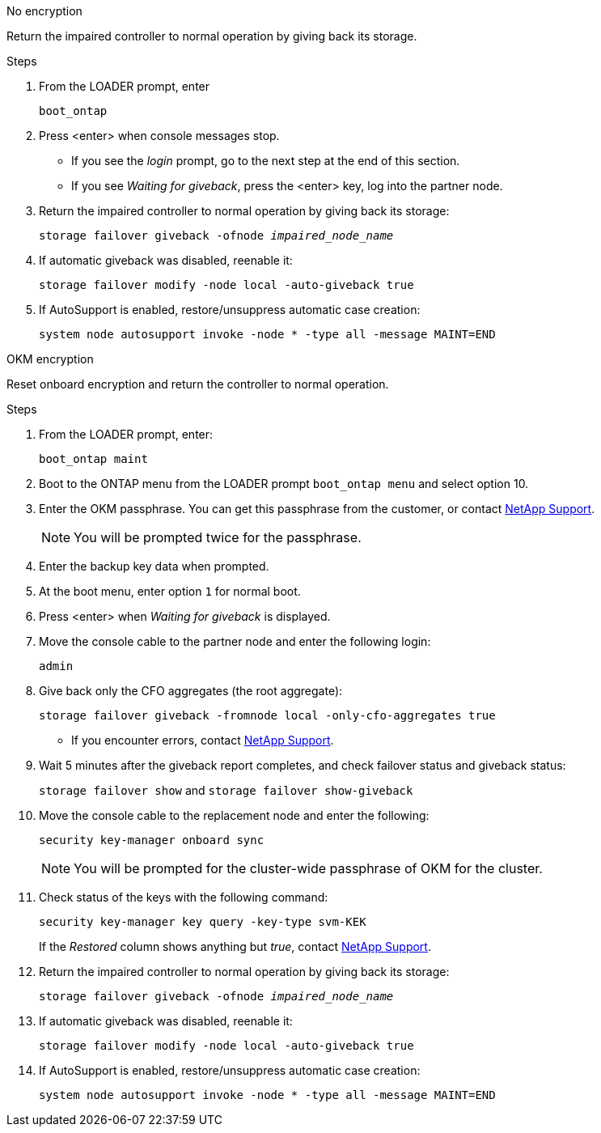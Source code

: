 // start tabbed block area

[role="tabbed-block"]
====

.No encryption
--
Return the impaired controller to normal operation by giving back its storage.

.Steps
. From the LOADER prompt, enter
+ 
`boot_ontap`

. Press <enter> when console messages stop.
* If you see the _login_ prompt, go to the next step at the end of this section.
* If you see _Waiting for giveback_, press the <enter> key, log into the partner node. 
. Return the impaired controller to normal operation by giving back its storage:
+ 
`storage failover giveback -ofnode _impaired_node_name_`

. If automatic giveback was disabled, reenable it: 
+
`storage failover modify -node local -auto-giveback true`

. If AutoSupport is enabled, restore/unsuppress automatic case creation:
+ 
`system node autosupport invoke -node * -type all -message MAINT=END`
--

.OKM encryption
--
Reset onboard encryption and return the controller to normal operation.

.Steps
. From the LOADER prompt, enter:
+
`boot_ontap maint`

. Boot to the ONTAP  menu from the LOADER prompt `boot_ontap menu` and select option 10.
. Enter the OKM passphrase. You can get this passphrase from the customer, or contact https://support.netapp.com[NetApp Support].
+
NOTE: You will be prompted twice for the passphrase.

. Enter the backup key data when prompted.
. At the boot menu, enter option `1` for normal boot.
. Press <enter> when _Waiting for giveback_ is displayed.
. Move the console cable to the partner node and enter the following login:
+
`admin`

. Give back only the CFO aggregates (the root aggregate): 
+
`storage failover giveback -fromnode local -only-cfo-aggregates true`
+
* If you encounter errors, contact https://support.netapp.com[NetApp Support].
. Wait 5 minutes after the giveback report completes, and check failover status and giveback status:
+ 
`storage failover show` and `storage failover show-giveback`
. Move the console cable to the replacement node and enter the following:
+ 
`security key-manager onboard sync`
+
NOTE: You will be prompted for the cluster-wide passphrase of OKM for the cluster.

. Check status of the keys with the following command: 
+
`security key-manager key query -key-type svm-KEK` 
+
If the _Restored_ column shows anything but _true_, contact https://support.netapp.com[NetApp Support]. 
. Return the impaired controller to normal operation by giving back its storage:
+ 
`storage failover giveback -ofnode _impaired_node_name_`

. If automatic giveback was disabled, reenable it:
+ 
`storage failover modify -node local -auto-giveback true`

. If AutoSupport is enabled, restore/unsuppress automatic case creation:
+
`system node autosupport invoke -node * -type all -message MAINT=END`

--

====

// end tabbed block area
